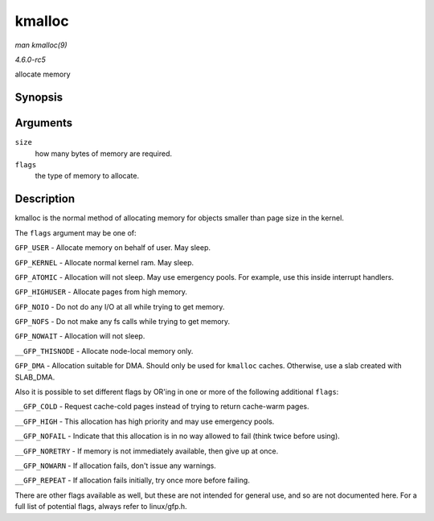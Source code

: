 .. -*- coding: utf-8; mode: rst -*-

.. _API-kmalloc:

=======
kmalloc
=======

*man kmalloc(9)*

*4.6.0-rc5*

allocate memory


Synopsis
========

.. c:function:: void * kmalloc( size_t size, gfp_t flags )

Arguments
=========

``size``
    how many bytes of memory are required.

``flags``
    the type of memory to allocate.


Description
===========

kmalloc is the normal method of allocating memory for objects smaller
than page size in the kernel.

The ``flags`` argument may be one of:

``GFP_USER`` - Allocate memory on behalf of user. May sleep.

``GFP_KERNEL`` - Allocate normal kernel ram. May sleep.

``GFP_ATOMIC`` - Allocation will not sleep. May use emergency pools. For
example, use this inside interrupt handlers.

``GFP_HIGHUSER`` - Allocate pages from high memory.

``GFP_NOIO`` - Do not do any I/O at all while trying to get memory.

``GFP_NOFS`` - Do not make any fs calls while trying to get memory.

``GFP_NOWAIT`` - Allocation will not sleep.

``__GFP_THISNODE`` - Allocate node-local memory only.

``GFP_DMA`` - Allocation suitable for DMA. Should only be used for
``kmalloc`` caches. Otherwise, use a slab created with SLAB_DMA.

Also it is possible to set different flags by OR'ing in one or more of
the following additional ``flags``:

``__GFP_COLD`` - Request cache-cold pages instead of trying to return
cache-warm pages.

``__GFP_HIGH`` - This allocation has high priority and may use emergency
pools.

``__GFP_NOFAIL`` - Indicate that this allocation is in no way allowed to
fail (think twice before using).

``__GFP_NORETRY`` - If memory is not immediately available, then give up
at once.

``__GFP_NOWARN`` - If allocation fails, don't issue any warnings.

``__GFP_REPEAT`` - If allocation fails initially, try once more before
failing.

There are other flags available as well, but these are not intended for
general use, and so are not documented here. For a full list of
potential flags, always refer to linux/gfp.h.


.. ------------------------------------------------------------------------------
.. This file was automatically converted from DocBook-XML with the dbxml
.. library (https://github.com/return42/sphkerneldoc). The origin XML comes
.. from the linux kernel, refer to:
..
.. * https://github.com/torvalds/linux/tree/master/Documentation/DocBook
.. ------------------------------------------------------------------------------
